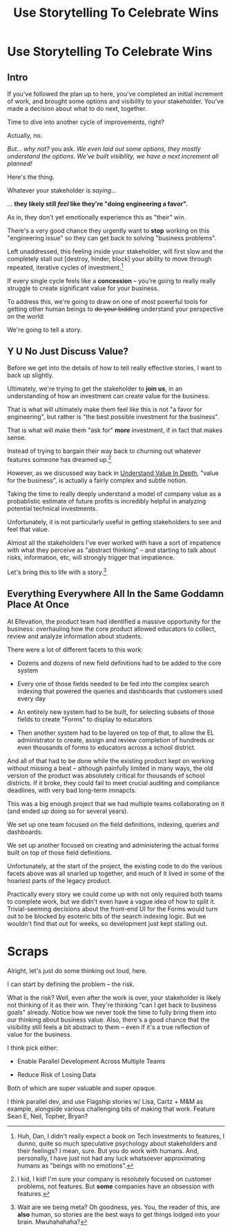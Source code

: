 :PROPERTIES:
:ID:       4D62F0DE-2862-45F3-97EE-6AFED5382F2C
:END:
#+title: Use Storytelling To Celebrate Wins
#+filetags: :Chapter:
#+SELECT_TAGS
#+OPTIONS: tags:nil
* Use Storytelling To Celebrate Wins
** Intro
If you've followed the plan up to here, you've completed an initial increment of work, and brought some options and visibility to your stakeholder. You've made a decision about what to do next, together.

Time to dive into another cycle of improvements, right?

Actually, no.

/But... why not?/ you ask. /We even laid out some options, they mostly understand the options. We've built visibility, we have a next increment all planned!/

Here's the thing.

Whatever your stakeholder is /saying/...

... *they likely still /feel/ like they're "doing engineering a favor".*

As in, they don't yet emotionally experience this as "their" win.

There's a very good chance they urgently want to *stop* working on this "engineering issue" so they can get back to solving "business problems".

Left unaddressed, this feeling inside your stakeholder, will first slow and the completely stall out [destroy, hinder, block] your ability to move through repeated, iterative cycles of investment.[fn:: Huh, Dan, I didn't really expect a book on Tech Investments to features, I dunno, quite so much speculative psychology about stakeholders and their feelings? I mean, sure. But you do work with humans. And, personally, I have just not had any luck whatsoever approximating humans as "beings with no emotions".]

If every single cycle feels like a *concession* -- you're going to really really struggle to create significant value for your business.

# To address this, you're going to *tell a story*.

To address this, we're going to draw on one of most powerful tools for getting other human beings to +do your bidding+ understand your perspective on the world:

We're going to tell a story.

** Y U No Just Discuss Value?

Before we get into the details of how to tell really effective stories, I want to back up slightly.

Ultimately, we're trying to get the stakeholder to *join us*, in an understanding of how an investment can create value for the business.

That is what will ultimately make them feel like this is not "a favor for engineering", but rather is "the best possible investment for the business".

That is what will make them "ask for" *more* investment, if in fact that makes sense.

Instead of trying to bargain their way back to churning out whatever features someone has dreamed up.[fn:: I kid, I kid! I'm sure your company is resolutely focused on customer problems, not features. But *some* companies have an obsession with features.]

However, as we discussed way back in [[id:D3158CC2-8A69-4097-B9ED-ED6BD855A7AD][Understand Value In Depth]], "value for the business", is actually a fairly complex and subtle notion.

Taking the time to really deeply understand a model of company value as a probablistic estimate of future profits is incredibly helpful in analyzing potential technical investments.

Unfortunately, it is not particularly useful in getting stakeholders to see and feel that value.

Almost all the stakeholders I've ever worked with have a sort of impatience with what they perceive as "abstract thinking" -- and starting to talk about risks, information, etc, will strongly trigger that impatience.

Let's bring this to life with a story.[fn:: Wait are we being meta? Oh goodness, yes. You, the reader of this, are *also* human, so stories are the best ways to get things lodged into your brain. Mwuhahahaha?]

** Everything Everywhere All In the Same Goddamn Place At Once

At Ellevation, the product team had identified a massive opportunity for the business: overhauling how the core product allowed educators to collect, review and analyze information about students.

There were a lot of different facets to this work:

 - Dozens and dozens of new field definitions had to be added to the core system

 - Every one of those fields needed to be fed into the complex search indexing that powered the queries and dashboards that customers used every day

 - An entirely new system had to be built, for selecting subsets of those fields to create "Forms" to display to educators

 - Then another system had to be layered on top of that, to allow the EL administrator to create, assign and review completion of hundreds or even thousands of forms to educators across a school district.

And all of that had to be done while the existing product kept on working without missing a beat -- although painfully limited in many ways, the old version of the product was absolutely critical for thousands of school districts. If it broke, they could fail to meet crucial auditing and compliance deadlines, with very bad long-term imnapcts.

This was a big enough project that we had multiple teams collaborating on it (and ended up doing so for several years).

We set up one team focused on the field definitions, indexing, queries and dashboards.

We set up another focused on creating and administering the actual forms built on top of those field definitions.

Unfortunately, at the start of the project, the existing code to do the various facets above was all snarled up together, and much of it lived in some of the hoariest parts of the legacy product.

Practically every story we could come up with not only required both teams to complete work, but we didn't even have a vague idea of how to split it. Trivial-seeming decisions about the front-end UI for the Forms would turn out to be blocked by esoteric bits of the search indexing logic. But we wouldn't find that out for weeks, so development just kept stalling out.

# Given this, massive value for enabling parallel development

# But, how can we make that visible?

# Lucky, tech savvy product team. Even so.

# A long, long period of struggle

# Maybe: build up an imagined version of this?


* Scraps
Alright, let's just do some thinking out loud, here.

I can start by defining the problem -- the risk.

What is the risk? Well, even after the work is over, your stakeholder is likely not thinking of it as their win. They're thinking "can I get back to business goals" already. Notice how we never took the time to fully bring them into our thinking about business value. Also, there's a good chance that the visibility still feels a bit abstract to them -- even if it's a true reflection of value for the business.

I think pick either:

 - Enable Parallel Development Across Multiple Teams

 - Reduce Risk of Losing Data

Both of which are super valuable and super opaque.

I think parallel dev, and use Flagship stories w/ Lisa, Cartz + M&M as example, alongside various challenging bits of making that work. Feature Sean E, Neil, Topher, Bryan?
